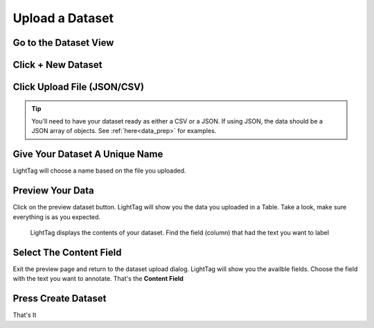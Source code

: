 .. _upload-dataset-quick:

Upload a Dataset
----------------

Go to the Dataset View
~~~~~~~~~~~~~~~~~~~~~~
.. figure:: ./img/datasetViewIcon.png


Click + New Dataset
~~~~~~~~~~~~~~~~~~~
.. figure:: ./img/newDatasetButton.png

Click Upload File (JSON/CSV)
~~~~~~~~~~~~~~~~~~~~~~~~~~~~
.. tip:: You'll need to have your dataset ready as either a CSV or a JSON.
    If using JSON, the data should be a JSON array of objects. See :ref:`here<data_prep>` for examples.
.. figure:: ./img/uploadFIle.png


Give Your Dataset A Unique Name
~~~~~~~~~~~~~~~~~~~~~~~~~~~~~~~

LightTag will choose a name based on the file you uploaded.

Preview Your Data
~~~~~~~~~~~~~~~~~~~~

Click on the preview dataset button. LightTag will show you the data you uploaded in a Table. Take a look, make sure everything is as you expected. 

.. figure:: ./img/previewDatasetButton.png

.. figure:: ./img/previewDataset.png

   LightTag displays the contents of your dataset. Find the field (column) that had the text you want to label 

Select The Content Field
~~~~~~~~~~~~~~~~~~~~~~~~
Exit the preview page and return to the dataset upload dialog. LightTag will show you the availble fields. Choose the field with the text
you want to annotate. That's the **Content Field**

.. figure:: ./img/chooseContentField.png

Press Create Dataset
~~~~~~~~~~~~~~~~~~~~
That's It





